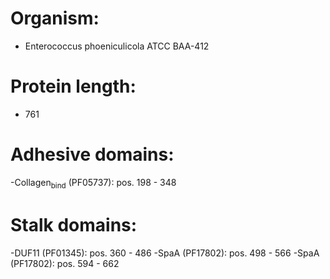 * Organism:
- Enterococcus phoeniculicola ATCC BAA-412
* Protein length:
- 761
* Adhesive domains:
-Collagen_bind (PF05737): pos. 198 - 348
* Stalk domains:
-DUF11 (PF01345): pos. 360 - 486
-SpaA (PF17802): pos. 498 - 566
-SpaA (PF17802): pos. 594 - 662

